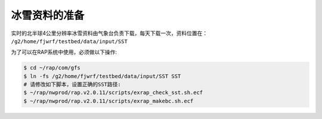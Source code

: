 冰雪资料的准备
==================

实时的北半球4公里分辨率冰雪资料由气象台负责下载，每天下载一次，资料位置在： ``/g2/home/fjwrf/testbed/data/input/SST``

为了可以在RAP系统中使用，必须做以下操作:

.. code-block:: bash

    $ cd ~/rap/com/gfs
    $ ln -fs /g2/home/fjwrf/testbed/data/input/SST SST
    # 请修改如下脚本，设置正确的SST路径:
    $ ~/rap/nwprod/rap.v2.0.11/scripts/exrap_check_sst.sh.ecf
    $ ~/rap/nwprod/rap.v2.0.11/scripts/exrap_makebc.sh.ecf
